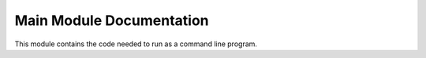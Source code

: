 Main Module Documentation
=========================

This module contains the code needed to run as a command line program.

.. py:module:: ising.__main__

.. py:function:: main([pass_args = None, test = False])

   Run the plotting function. If ``test == True``, then the plots will not be shown.

   :param pass_args: A list of strings represent the arguments to pass to the command line parser. See :program:`ising` for a list of available command options. When ``pass_args == None``, the options are taken from the command line invocation. An example would be ``main(pass_args = ["--length", "5", "--python"])`` which would set the number of particles to 5 and use the python backend. Defaults to ``None``, which will pull options from the command line.
   :type pass_args: list(str)
   :param bool test: Whether this is invoked as a test. Does not produce plots. Defaults to ``False``, which will produce plots.
